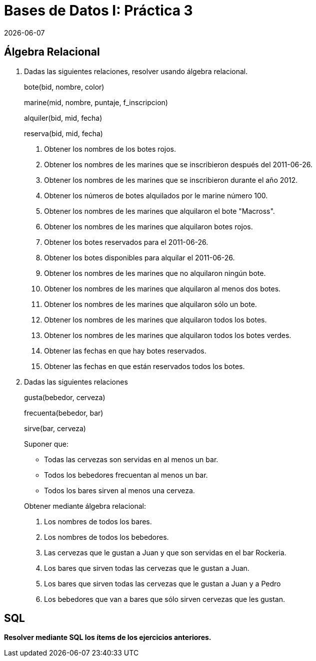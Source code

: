 = Bases de Datos I: Práctica 3
{docdate}

== Álgebra Relacional

1. Dadas las siguientes relaciones, resolver usando álgebra relacional.
+
bote(bid, nombre, color)
+
marine(mid, nombre, puntaje, f_inscripcion)
+
alquiler(bid, mid, fecha)
+
reserva(bid, mid, fecha)

a. Obtener los nombres de los botes rojos.

b. Obtener los nombres de les marines que se inscribieron después del
2011-06-26.

c. Obtener los nombres de les marines que se inscribieron durante el año
2012.

d. Obtener los números de botes alquilados por le marine número 100.

e. Obtener los nombres de les marines que alquilaron el bote "Macross".

f. Obtener los nombres de les marines que alquilaron botes rojos.

g. Obtener los botes reservados para el 2011-06-26.

h. Obtener los botes disponibles para alquilar el 2011-06-26.

i. Obtener los nombres de les marines que no alquilaron ningún bote.

j. Obtener los nombres de les marines que alquilaron al menos dos botes.

k. Obtener los nombres de les marines que alquilaron sólo un bote.

l. Obtener los nombres de les marines que alquilaron todos los botes.

m. Obtener los nombres de les marines que alquilaron todos los botes
verdes.

n. Obtener las fechas en que hay botes reservados.

o. Obtener las fechas en que están reservados todos los botes.

2. Dadas las siguientes relaciones
+
gusta(bebedor, cerveza)
+
frecuenta(bebedor, bar)
+
sirve(bar, cerveza)
+
--
Suponer que:

- Todas las cervezas son servidas en al menos un bar.

- Todos los bebedores frecuentan al menos un bar.

- Todos los bares sirven al menos una cerveza.
--
+
Obtener mediante álgebra relacional:

a. Los nombres de todos los bares.

b. Los nombres de todos los bebedores.

c. Las cervezas que le gustan a Juan y que son servidas en el bar
Rockeria.

d. Los bares que sirven todas las cervezas que le gustan a Juan.

e. Los bares que sirven todas las cervezas que le gustan a Juan y a
Pedro

f. Los bebedores que van a bares que sólo sirven cervezas que les
gustan.

== SQL

*Resolver mediante SQL los ítems de los ejercicios anteriores.*
